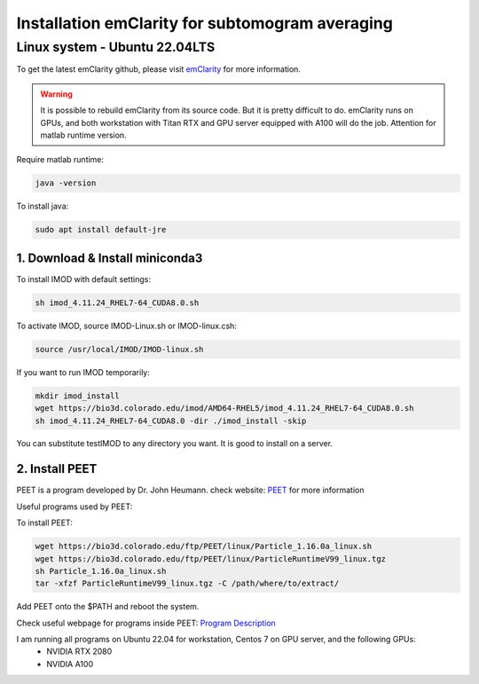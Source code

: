 Installation emClarity for subtomogram averaging
================================================

Linux system - Ubuntu 22.04LTS
^^^^^^^^^^^^^^^^^^^^^^^^^^^^^^

To get the latest emClarity github, please visit `emClarity <https://github.com/StochasticAnalytics/emClarity/wiki>`_ for more information. 


.. warning::

    It is possible to rebuild emClarity from its source code. But it is pretty difficult to do.
    emClarity runs on GPUs, and both workstation with Titan RTX and GPU server equipped with A100 will do the job. 
    Attention for matlab runtime version.

Require matlab runtime:

.. code-block:: console
    
    java -version

To install java:

.. code-block:: console

    sudo apt install default-jre

1. Download & Install miniconda3
""""""""""""""""""""""""""""""""

To install IMOD with default settings:

.. code-block:: console

    sh imod_4.11.24_RHEL7-64_CUDA8.0.sh

To activate IMOD, source IMOD-Linux.sh or IMOD-linux.csh:

.. code-block:: console

    source /usr/local/IMOD/IMOD-linux.sh


If you want to run IMOD temporarily:

.. code-block:: console

    mkdir imod_install
    wget https://bio3d.colorado.edu/imod/AMD64-RHEL5/imod_4.11.24_RHEL7-64_CUDA8.0.sh
    sh imod_4.11.24_RHEL7-64_CUDA8.0 -dir ./imod_install -skip

You can substitute testIMOD to any directory you want. It is good to install on a server. 

2. Install PEET
""""""""""""""""

PEET is a program developed by Dr. John Heumann. check website: `PEET <https://bio3d.colorado.edu/PEET/>`_ for more information

Useful programs used by PEET: 

To install PEET:

.. code-block:: console

    wget https://bio3d.colorado.edu/ftp/PEET/linux/Particle_1.16.0a_linux.sh
    wget https://bio3d.colorado.edu/ftp/PEET/linux/ParticleRuntimeV99_linux.tgz
    sh Particle_1.16.0a_linux.sh
    tar -xfzf ParticleRuntimeV99_linux.tgz -C /path/where/to/extract/

Add PEET onto the $PATH and reboot the system. 

Check useful webpage for programs inside PEET: `Program Description <https://bio3d.colorado.edu/ftp/PEET/man/html/index.html>`_

I am running all programs on Ubuntu 22.04 for workstation, Centos 7 on GPU server, and the following GPUs:
    - NVIDIA RTX 2080
    - NVIDIA A100
